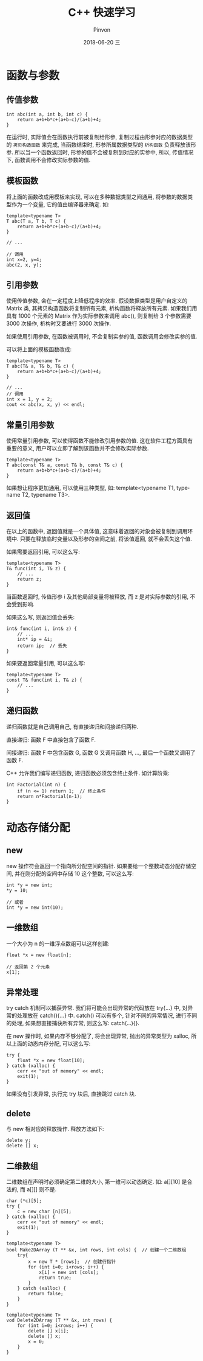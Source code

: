 #+TITLE:       C++ 快速学习
#+AUTHOR:      Pinvon
#+EMAIL:       pinvon@Inspiron
#+DATE:        2018-06-20 三

#+URI:         /blog/C++/%y/%m/%d/%t/ Or /blog/C++/%t/
#+TAGS:        C++
#+DESCRIPTION: <Add description here>

#+LANGUAGE:    en
#+OPTIONS:     H:4 num:nil toc:t \n:nil ::t |:t ^:nil -:nil f:t *:t <:t

* 函数与参数

** 传值参数

#+BEGIN_SRC C++
int abc(int a, int b, int c) {
    return a+b+b*c+(a+b-c)/(a+b)+4;
}
#+END_SRC
在运行时, 实际值会在函数执行前被复制给形参, 复制过程由形参对应的数据类型的 =拷贝构造函数= 来完成, 当函数结束时, 形参所属数据类型的 =析构函数= 负责释放该形参. 所以当一个函数返回时, 形参的值不会被复制到对应的实参中, 所以, 传值情况下, 函数调用不会修改实际参数的值.

** 模板函数

将上面的函数改成用模板来实现, 可以在多种数据类型之间通用, 将参数的数据类型作为一个变量, 它的值由编译器来确定. 如:
#+BEGIN_SRC C++
template<typename T>
T abc(T a, T b, T c) {
    return a+b+b*c+(a+b-c)/(a+b)+4;
}

// ...

// 调用
int x=2, y=4;
abc(2, x, y);
#+END_SRC

** 引用参数

使用传值参数, 会在一定程度上降低程序的效率. 假设数据类型是用户自定义的 Matrix 类, 其拷贝构造函数将复制所有元素, 析构函数将释放所有元素. 如果我们用具有 1000 个元素的 Matrix 作为实际参数来调用 abc(), 则复制给 3 个参数需要 3000 次操作, 析构时又要进行 3000 次操作.

如果使用引用参数, 在函数被调用时, 不会复制实参的值, 函数调用会修改实参的值.

可以将上面的模板函数改成:
#+BEGIN_SRC C++
template<typename T>
T abc(T& a, T& b, T& c) {
    return a+b+b*c+(a+b-c)/(a+b)+4;
}

// ...
// 调用
int x = 1, y = 2;
cout << abc(x, x, y) << endl;
#+END_SRC

** 常量引用参数

使用常量引用参数, 可以使得函数不能修改引用参数的值. 这在软件工程方面具有重要的意义, 用户可以立即了解到该函数并不会修改实际参数.

#+BEGIN_SRC C++
template<typename T>
T abc(const T& a, const T& b, const T& c) {
    return a+b+b*c+(a+b-c)/(a+b)+4;
}
#+END_SRC

如果想让程序更加通用, 可以使用三种类型, 如: template<typename T1, typename T2, typename T3>.

** 返回值

在以上的函数中, 返回值就是一个具体值, 这意味着返回的对象会被复制到调用环境中. 只要在释放临时变量以及形参的空间之前, 将该值返回, 就不会丢失这个值.

如果需要返回引用, 可以这么写:
#+BEGIN_SRC C++
template<typename T>
T& func(int i, T& z) {
	// ...
	return z;
}
#+END_SRC
当函数返回时, 传值形参 i 及其他局部变量将被释放, 而 z 是对实际参数的引用, 不会受到影响.

如果这么写, 则返回值会丢失:
#+BEGIN_SRC C++
int& func(int i, int& z) {
	// ...
	int* ip = &i;
	return ip;	// 丢失
}
#+END_SRC

如果要返回常量引用, 可以这么写:
#+BEGIN_SRC C++
template<typename T>
const T& func(int i, T& z) {
	// ...
}
#+END_SRC

** 递归函数

递归函数就是自己调用自己, 有直接递归和间接递归两种.

直接递归: 函数 F 中直接包含了函数 F.

间接递归: 函数 F 中包含函数 G, 函数 G 又调用函数 H, ..., 最后一个函数又调用了函数 F.

C++ 允许我们编写递归函数, 递归函数必须包含终止条件. 如计算阶乘:
#+BEGIN_SRC C++
int Factorial(int n) {
    if (n <= 1) return 1;  // 终止条件
    return n*Factorial(n-1);
}
#+END_SRC

* 动态存储分配

** new

new 操作符会返回一个指向所分配空间的指针. 如果要给一个整数动态分配存储空间, 并在刚分配的空间中存储 10 这个整数, 可以这么写:
#+BEGIN_SRC C++
int *y = new int;
*y = 10;

// 或者
int *y = new int(10);
#+END_SRC

** 一维数组

一个大小为 n 的一维浮点数组可以这样创建:
#+BEGIN_SRC C++
float *x = new float[n];

// 返回第 2 个元素
x[1];
#+END_SRC

** 异常处理

try catch 机制可以捕获异常. 我们将可能会出现异常的代码放在 try{...} 中, 对异常的处理放在 catch(){...} 中. catch() 可以有多个, 针对不同的异常情况, 进行不同的处理, 如果想直接捕获所有异常, 则这么写: catch(...){}.

在 new 操作时, 如果内存不够分配了, 将会出现异常, 抛出的异常类型为 xalloc, 所以上面的动态内存分配, 可以这么写:
#+BEGIN_SRC C++
try {
	float *x = new float[10];
} catch (xalloc) {
	cerr << "out of memory" << endl;
	exit(1);
}
#+END_SRC

如果没有引发异常, 执行完 try 块后, 直接跳过 catch 块.

** delete

与 new 相对应的释放操作. 释放方法如下:
#+BEGIN_SRC C++
delete y;
delete [] x;
#+END_SRC

** 二维数组

二维数组在声明时必须确定第二维的大小, 第一维可以动态确定. 如: a[][10] 是合法的, 而 a[][] 则不是.

#+BEGIN_SRC C++
char (*c)[5];
try {
	c = new char [n][5];
} catch (xalloc) {
	cerr << "out of memory" << endl;
	exit(1);
}
#+END_SRC

#+BEGIN_SRC C++
template<typename T>
bool Make2DArray (T ** &x, int rows, int cols) {  // 创建一个二维数组
    try{
        x = new T * [rows];  // 创建行指针
        for (int i=0; i<rows; i++) {
            x[i] = new int [cols];
            return true;
        }
    } catch (xalloc) {
        return false;
    }
}

template<typename T>
vod Delete2DArray (T ** &x, int rows) {
    for (int i=0; i<rows; i++) {
        delete [] x[i];
        delete [] x;
        x = 0;
    }
}
#+END_SRC
